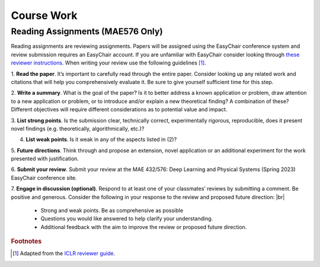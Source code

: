 Course Work
=====

Reading Assignments (MAE576 Only)
------------
Reading assignments are reviewing assignments. Papers will be assigned using the EasyChair conference
system and review submission requires an EasyChair account. If you are unfamiliar with EasyChair consider
looking through `these reviewer instructions <https://www.incose.org/docs/default-source/events-documents/is2016/submission-is2016_easychair_instruction_for_reviewers_rev_3.pdf?sfvrsn=1e0b82c6_2>`_. 
When writing your review use the following guidelines [1]_.

1. **Read the paper**. It’s important to carefully read through the entire paper. Consider looking up
any related work and citations that will help you comprehensively evaluate it. Be sure to give yourself
sufficient time for this step.

2. **Write a summary**. What is the goal of the paper? Is it to better address a known application
or problem, draw attention to a new application or problem, or to introduce and/or explain a new
theoretical finding? A combination of these? Different objectives will require different considerations
as to potential value and impact.

3. **List strong points**. Is the submission clear, technically correct, experimentally rigorous, reproducible,
does it present novel findings (e.g. theoretically, algorithmically, etc.)?

4. **List weak points**. Is it weak in any of the aspects listed in (2)?

5. **Future directions**. Think through and propose an extension, novel application or an additional
experiment for the work presented with justification.

6. **Submit your review**. Submit your review at the MAE 432/576: Deep Learning and Physical Systems
(Spring 2023) EasyChair conference site.

7. **Engage in discussion (optional)**. Respond to at least one of your classmates’ reviews by submitting
a comment. Be positive and generous. Consider the following in your response to the review and
proposed future direction: |br|
    - Strong and weak points. Be as comprehensive as possible
    - Questions you would like answered to help clarify your understanding.
    - Additional feedback with the aim to improve the review or proposed future direction.










.. rubric:: Footnotes
.. [1] Adapted from the `ICLR reviewer guide <https://iclr.cc/Conferences/2021/ReviewerGuide>`_.

.. autosummary::
   :toctree: generated

.. |br| raw:: html
     <br>